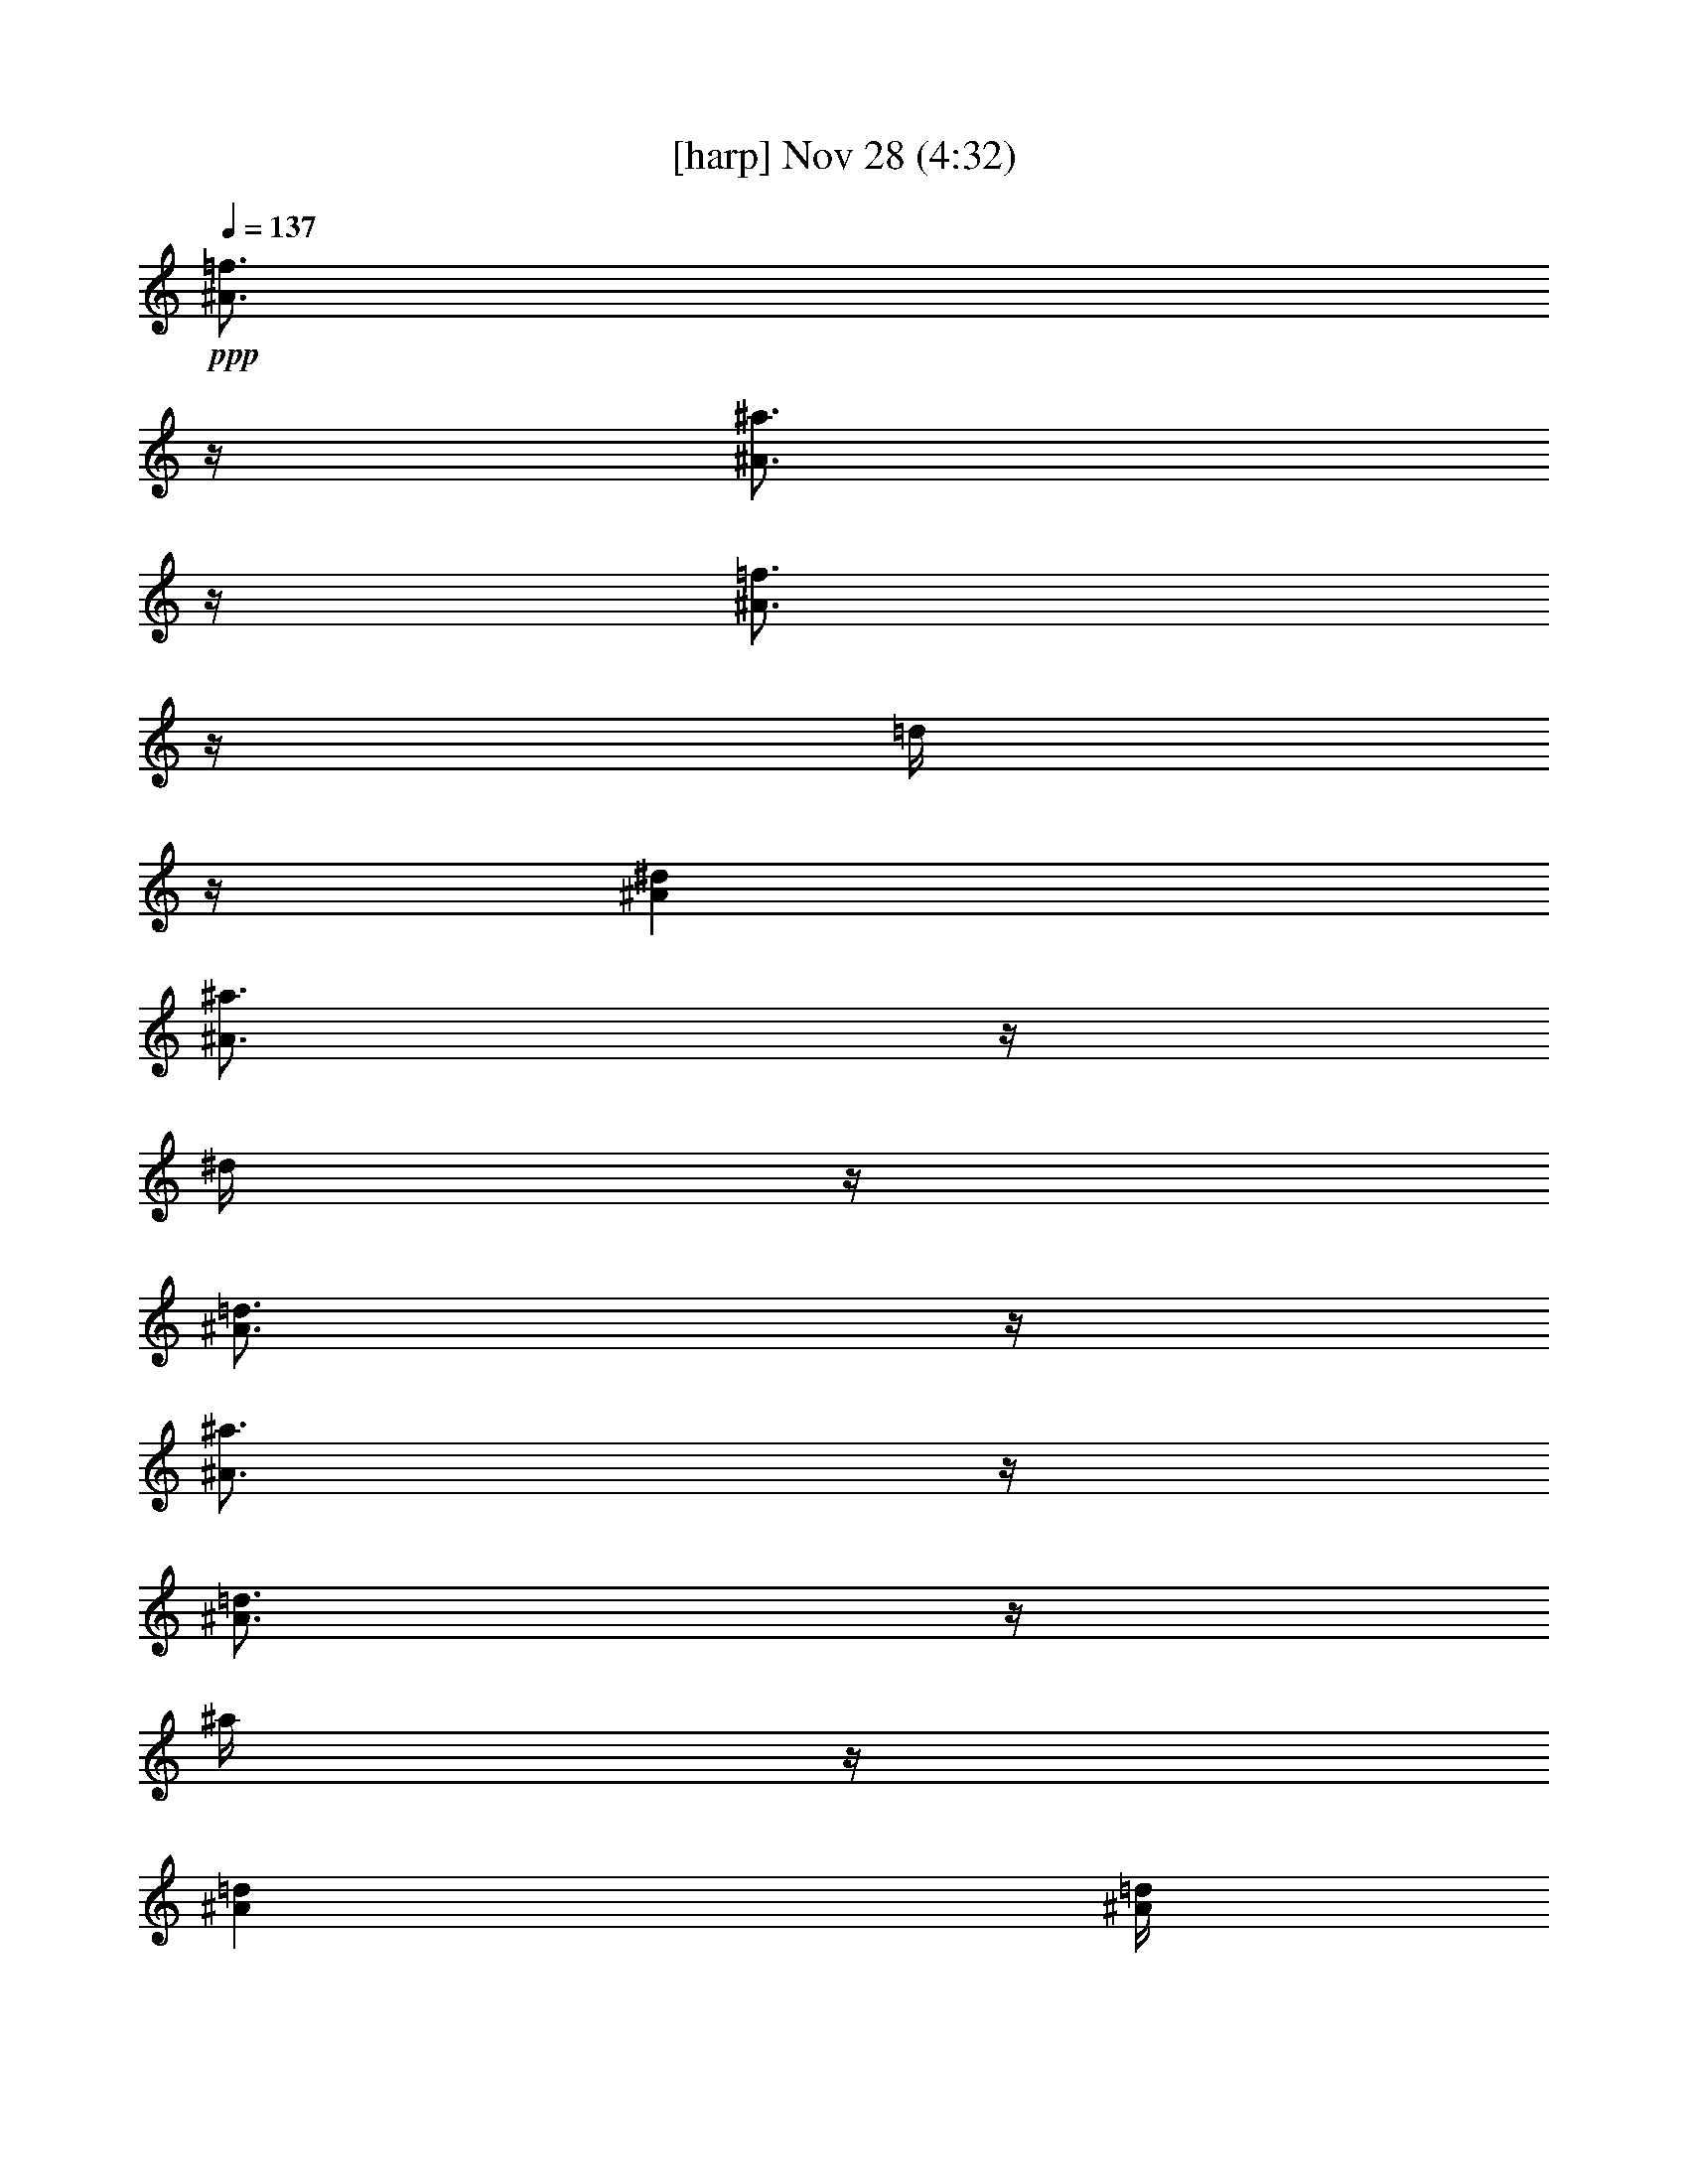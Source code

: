 % 
% conversion by glorgnorbor122 
% http://fefeconv.mirar.org/?filter_user=glorgnorbor122&view=all 
% 28 Nov 1:08 
% using Firefern's ABC converter 
% 
% Artist: 
% Mood: unknown 
% 
% Playing multipart files: 
% /play <filename> <part> sync 
% example: 
% pippin does: /play weargreen 2 sync 
% samwise does: /play weargreen 3 sync 
% pippin does: /playstart 
% 
% If you want to play a solo piece, skip the sync and it will start without /playstart. 
% 
% 
% Recommended solo or ensemble configurations (instrument/file): 
% 

X:1 
T: [harp] Nov 28 (4:32) 
Z: Transcribed by Firefern's ABC sequencer 
% Transcribed for Lord of the Rings Online playing 
% Transpose: 0 (0 octaves) 
% Tempo factor: 100% 
L: 1/4 
K: C 
Q: 1/4=137 
+ppp+ [^A3/4=f3/4] 
z/4 
[^A3/4^a3/4] 
z/4 
[^A3/4=f3/4] 
z/4 
=d/4 
z/4 
[^A^d] 
[^A3/4^a3/4] 
z/4 
^d/4 
z/4 
[^A3/4=d3/4] 
z/4 
[^A3/4^a3/4] 
z/4 
[^A3/4=d3/4] 
z/4 
^a/4 
z/4 
[^A=d] 
[^A/4=d/4] 
z/4 
^a3/4 
z/4 
[^A/4=d/4] 
z/4 
^a3/4 
z/4 
=d/4 
z/4 
[=G/4^A/4] 
z/4 
=c/4 
z/4 
[=G3/4=d3/4] 
z/4 
[=G/4^A/4] 
z/4 
+ppp+ =c/4 
z/4 
[=G3/4=d3/4] 
z/4 
[=G/4^A/4] 
z/4 
=c/4 
z/4 
[=G/4=d/4] 
z/4 
[=G3/4=c3/4] 
z/4 
[=G3/4^A3/4] 
z/4 
=G/4 
z/4 
^A/4 
z/4 
[=G/4=c/4] 
z/4 
[=G3/4=d3/4] 
z/4 
[=G/4^A/4] 
z/4 
=c/4 
z/4 
[=G3/4=d3/4] 
z/4 
[=G/4^A/4] 
z/4 
=c/4 
z/4 
[=G/4=d/4] 
z/4 
[=G3/4=c3/4] 
z/4 
[=G3/2^A3/2] 
+mp+ [^A,3/4=F3/4] 
z/4 
[^A,3/4^A3/4] 
z/4 
+pp+ [^A,3/4=F3/4] 
z/4 
[^A,/4=D/4] 
z/4 
[^A,^D] 
[^A,3/4^A3/4] 
z/4 
^D/4 
z/4 
[^A,3/4=D3/4] 
z/4 
+mp+ [^A,3/4^A3/4] 
z/4 
+pp+ [^A,/4=D/4] 
z/4 
[^A,3/4^A3/4] 
z/4 
[^A,=D] 
[^A,/4=D/4] 
z/4 
[^A,3/4^A3/4] 
z/4 
[^A,/4=D/4] 
z/4 
^A 
z/2 
[=G,/4^A,/4] 
z/4 
=C/4 
z/4 
[=G,3/4=D3/4] 
z/4 
[=G,/4^A,/4] 
z/4 
=C/4 
z/4 
[=G,3/4=D3/4] 
z/4 
[=G,/4^A,/4] 
z/4 
=C/4 
z/4 
[=G,/4=D/4] 
z/4 
[=G,3/4=C3/4] 
z/4 
[=G,3/4^A,3/4] 
z/4 
=G,/4 
z/4 
^A,/4 
z/4 
[=G,/4=C/4] 
z/4 
[=G,3/4=D3/4] 
z/4 
[=G,/4^A,/4] 
z/4 
=C/4 
z/4 
[=G,3/4=D3/4] 
z/4 
[=G,/4^A,/4] 
z/4 
=C/4 
z/4 
[=G,/4=D/4] 
z/4 
[=G,3/4=C3/4] 
z/4 
[=G,3/2^A,3/2] 
+mp+ [^A,3/4=F3/4] 
z/4 
[^A,3/4^A3/4] 
z/4 
[^A,3/4=F3/4] 
z/4 
+pp+ [^A,/4=D/4] 
z/4 
[^A,^D] 
[^A,3/4^A3/4] 
z/4 
^D/4 
z/4 
[^A,3/4=D3/4] 
z/4 
[^A,3/4^A3/4] 
z/4 
[^A,/4=D/4] 
z/4 
+mp+ [^A,3/4^A3/4] 
z/4 
+pp+ [^A,=D] 
[^A,/4=D/4] 
z/4 
[^A,3/4^A3/4] 
z/4 
[^A,/4=D/4] 
z/4 
^A 
z/2 
[=G,/4^A,/4] 
z/4 
=C/4 
z/4 
[=G,3/4=D3/4] 
z/4 
[=G,/4^A,/4] 
z/4 
=C/4 
z/4 
[=G,3/4=D3/4] 
z/4 
[=G,/4^A,/4] 
z/4 
=C/4 
z/4 
[=G,/4=D/4] 
z/4 
[=G,3/4=C3/4] 
z/4 
[=G,3/4^A,3/4] 
z/4 
=G,/4 
z/4 
^A,/4 
z/4 
[=G,/4=C/4] 
z/4 
[=G,3/4=D3/4] 
z/4 
[=G,/4^A,/4] 
z/4 
=C/4 
z/4 
[=G,3/4=D3/4] 
z/4 
[=G,/4^A,/4] 
z/4 
=C/4 
z/4 
[=G,/4=D/4] 
z/4 
[=G,3/4=C3/4] 
z/4 
[=G,/4^A,/4] 
z/4 
=G,/4 
z/4 
^A,/4 
z/4 
=D3/4 
z/4 
+pp+ =G,/4 
z/4 
+pp+ ^A,3/2 
=G/4 
z/4 
=F/4 
z/4 
[=F3/4=d3/4] 
z/4 
=G/4 
z/4 
=F3/2 
[=F3/2=d3/2] 
[=D3/4=F3/4] 
z/4 
[=D=F] 
+pp+ =D/4 
z/4 
=F/4 
z/4 
+pp+ [=F3/4^A3/4] 
z/4 
[=F/4=d/4] 
z/4 
[=F/4=d/4] 
z/4 
=c/4 
z/4 
+pp+ [=F3/4^A3/4] 
z/4 
[=F3/4^A3/4] 
z/4 
[=F3/4^A3/4] 
z/4 
[=F/4^A/4] 
z/4 
[=F^A] 
[^D3/4^A3/4] 
z/4 
[^D3/4^A3/4] 
z/4 
+pp+ [^D/4=d/4] 
z/4 
[^D/4-=d/4] 
^D/4 
=c/4 
z/4 
[^D3/4^A3/4] 
z/4 
[^D3/4^A3/4] 
z/4 
+pp+ [^D3/4^A3/4] 
z/4 
[^D3/4^A3/4] 
z/4 
+pp+ [^D/4^A/4] 
z/4 
=c/4 
z/4 
=d/4 
z/4 
=c3/4 
z/4 
^A/4 
z/4 
=G/4 
z/4 
=F/4 
z3/4 
=G,/4 
z/4 
^A,/4 
z/4 
[=G,3/4=D3/4] 
z/4 
=G/4 
z/4 
=F/4 
z/4 
[=F3/2=d3/2] 
=G/4 
z/4 
=F3/2 
[=F3/2=d3/2] 
[=D3/4=F3/4] 
z/4 
[=D=F] 
+pp+ =D/4 
z/4 
=F/4 
z/4 
+pp+ [=F3/4^A3/4] 
z/4 
[=F/4=d/4] 
z/4 
[=F/4-=d/4] 
=F/4 
=c/4 
z/4 
[=F3/4^A3/4] 
z/4 
[=F3/4^A3/4] 
z/4 
[=F3/4^A3/4] 
z/4 
+pp+ [=F/4^A/4] 
z/4 
+pp+ [=F^A] 
[^D3/4^A3/4] 
z/4 
[^D3/4^A3/4] 
z/4 
[^D/4=d/4] 
z/4 
[^D/4-=d/4] 
^D/4 
=c/4 
z/4 
[^D3/4^A3/4] 
z/4 
+pp+ [^D3/4^A3/4] 
z/4 
+pp+ [^D3/4^A3/4] 
z/4 
[^D3/4^A3/4] 
z/4 
[^D/4^A/4] 
z/4 
=c/4 
z/4 
=d/4 
z/4 
=c3/4 
z/4 
+pp+ ^A/4 
z/4 
=G3/4 
z/4 
+mp+ [^A,3/4=F3/4] 
z/4 
[^A,3/4^A3/4] 
z/4 
[^A,3/4=F3/4] 
z/4 
+pp+ [^A,/4=D/4] 
z/4 
[^A,^D] 
+mp+ [^A,3/4^A3/4] 
z/4 
+pp+ ^D/4 
z/4 
+mp+ [^A,3/4=D3/4] 
z/4 
[^A,3/4^A3/4] 
z/4 
+pp+ [^A,/4=D/4] 
z/4 
+mp+ [^A,3/4^A3/4] 
z/4 
+pp+ [^A,=D] 
[^A,/4=D/4] 
z/4 
[^A,3/4^A3/4] 
z/4 
[^A,/4=D/4] 
z/4 
^A 
z/2 
[=G,/4^A,/4] 
z/4 
=C/4 
z/4 
[=G,3/4=D3/4] 
z/4 
[=G,/4^A,/4] 
z/4 
=C/4 
z/4 
[=G,3/4=D3/4] 
z/4 
[=G,/4^A,/4] 
z/4 
=C/4 
z/4 
[=G,/4=D/4] 
z/4 
[=G,3/4=C3/4] 
z/4 
[=G,3/4^A,3/4] 
z/4 
=G,/4 
z/4 
^A,/4 
z/4 
[=G,/4=C/4] 
z/4 
[=G,3/4=D3/4] 
z/4 
[=G,/4^A,/4] 
z/4 
=C/4 
z/4 
[=G,3/4=D3/4] 
z/4 
[=G,/4^A,/4] 
z/4 
=C/4 
z/4 
[=G,/4=D/4] 
z/4 
[=G,3/4=C3/4] 
z/4 
[=G,/4^A,/4] 
z/4 
=G,/4 
z/4 
^A,/4 
z/4 
[=G,3/4^A,3/4] 
z/4 
[=G,7/4^A,7/4] 
z/4 
[=F3/4=c3/4] 
z/4 
[=F3/4=c3/4] 
z/4 
[=F3/4^A3/4] 
z/4 
[=F/4^A/4] 
z/4 
=c/4 
z/4 
[=F3/2=d3/2] 
[=D3/4=F3/4] 
z/4 
[=D/4=F/4] 
z/4 
=D/4 
z/4 
=F/4 
z/4 
^A/4 
z/4 
=d3/4 
z/4 
[^A/4=d/4] 
z/4 
=f3/4 
z/4 
+mp+ [=G3/4^A3/4=g3/4] 
z/4 
+pp+ [=G3/4=d3/4] 
z/4 
[=G3/4=d3/4] 
z/4 
[=G/4=d/4] 
z/4 
=c/4 
z/4 
[=G/4=d/4] 
z/4 
[=G/4=d/4] 
z/4 
=c/4 
z/4 
[^D3/4^A3/4] 
z/4 
[^D/4=d/4] 
z/4 
[^D/4=d/4] 
z/4 
=c/4 
z/4 
[^D3/4^A3/4] 
z/4 
[^D3/4^A3/4] 
z/4 
[^D3/4^A3/4] 
z/4 
[^D3/4^A3/4] 
z/4 
[^D/4^A/4] 
z/4 
=c/4 
z/4 
=d/4 
z/4 
=c3/4 
z/4 
^A/4 
z/4 
=G/4 
z/4 
=F/4 
z3/4 
=G,/4 
z/4 
^A,/4 
z/4 
[=G,3/4=D3/4] 
z/4 
[=F3/4=c3/4] 
z/4 
[=F3/2=c3/2] 
[=F3/4^A3/4] 
z/4 
[=F/4^A/4] 
z/4 
=c/4 
z/4 
[=F3/2=d3/2] 
[=G,3/4=C3/4=F3/4] 
z/4 
[=A,=C=F] 
+pp+ =G,/4 
z/4 
+pp+ =A,/4 
z/4 
=C3/4 
z/4 
[=A,3/2=C3/2=F3/2] 
[=F3/4^A3/4=f3/4] 
z/4 
=F/4 
z/4 
+mp+ [=G3/4^A3/4=g3/4] 
z/4 
+pp+ =F/4 
z/4 
^A/4 
z/4 
[=F^A=f] 
[=F3/4^A3/4=f3/4] 
z/4 
+mp+ [=G3/4^A3/4=g3/4] 
z/4 
+pp+ =F/4 
z/4 
^A3/4 
z/4 
[=F3/4^A3/4] 
z/4 
=F/4 
z/4 
+mp+ [=F3/4=c3/4] 
z/4 
+pp+ =F/4 
z/4 
^A/4 
z/4 
+mp+ [=F^A] 
[=F3/4=c3/4] 
z/4 
[=F3/4=c3/4] 
z/4 
=d/4 
z/4 
=c/4 
z/4 
^A/4 
z/4 
+pp+ [^D3/4=G3/4] 
z/4 
=G,/4 
z/4 
[^A,3/4^D3/4] 
z/4 
=F/4 
z/4 
=G/4 
z/4 
=F/4 
^A/4 
^d/4 
z/4 
=F/4 
z/4 
^A/4 
z/4 
+pp+ [=F5/2=d5/2] 
[^D3/4=G3/4] 
z/4 
=G,/4 
z/4 
+pp+ [^A,3/4^D3/4] 
z/4 
=F/4 
z/4 
=G/4 
z/4 
=F/4 
^A/4 
^d/4 
z/4 
+pp+ =F/4 
z/4 
+pp+ ^A/4 
z/4 
[=F3/4=d3/4] 
z/4 
[=F3/2=d3/2] 
+mp+ [^A,3/4=F3/4] 
z/4 
[^A,3/4^A3/4] 
z/4 
[^A,3/4=F3/4] 
z/4 
+pp+ [^A,/4=D/4] 
z/4 
+mp+ [^A,^D] 
[^A,3/4^A3/4] 
z/4 
+pp+ ^D/4 
z/4 
+mp+ [^A,3/4=D3/4] 
z/4 
[^A,3/4^A3/4] 
z/4 
+pp+ [^A,/4=D/4] 
z/4 
+mp+ [^A,3/4^A3/4] 
z/4 
+pp+ [^A,=D] 
[^A,/4=D/4] 
z/4 
[^A,3/4^A3/4] 
z/4 
+mp+ [^A,/4=D/4] 
z/4 
^A 
z/2 
+pp+ [=G,/4^A,/4] 
z/4 
=C/4 
z/4 
[=G,3/4=D3/4] 
z/4 
[=G,/4^A,/4] 
z/4 
=C/4 
z/4 
[=G,3/4=D3/4] 
z/4 
[=G,/4^A,/4] 
z/4 
=C/4 
z/4 
[=G,/4=D/4] 
z/4 
[=G,3/4=C3/4] 
z/4 
[=G,3/4^A,3/4] 
z/4 
=G,/4 
z/4 
^A,/4 
z/4 
[=G,/4=C/4] 
z/4 
[=G,3/4=D3/4] 
z/4 
[=G,/4^A,/4] 
z/4 
=C/4 
z/4 
[=G,3/4=D3/4] 
z/4 
[=G,/4^A,/4] 
z/4 
=C/4 
z/4 
[=G,/4=D/4] 
z/4 
[=G,3/4=C3/4] 
z/4 
[=G,3/2^A,3/2] 
+mp+ [^A,3/4=F3/4] 
z/4 
[^A,3/4^A3/4] 
z/4 
[^A,3/4=F3/4] 
z/4 
+pp+ [^A,/4=D/4] 
z/4 
[^A,^D] 
[^A,3/4^A3/4] 
z/4 
^D/4 
z/4 
[^A,3/4=D3/4] 
z/4 
[^A,3/4^A3/4] 
z/4 
[^A,/4=D/4] 
z/4 
[^A,3/4^A3/4] 
z/4 
[^A,=D] 
[^A,/4=D/4] 
z/4 
[^A,3/4^A3/4] 
z/4 
[^A,/4=D/4] 
z/4 
^A 
z/2 
[=G,/4^A,/4] 
z/4 
=C/4 
z/4 
[=G,3/4=D3/4] 
z/4 
[=G,/4^A,/4] 
z/4 
=C/4 
z/4 
[=G,3/4=D3/4] 
z/4 
[=G,/4^A,/4] 
z/4 
=C/4 
z/4 
[=G,/4=D/4] 
z/4 
[=G,3/4=C3/4] 
z/4 
[=G,3/4^A,3/4] 
z/4 
=G,/4 
z/4 
^A,/4 
z/4 
[=G,/4=C/4] 
z/4 
[=G,3/4=D3/4] 
z/4 
[=G,/4^A,/4] 
z/4 
=C/4 
z/4 
[=G,3/4=D3/4] 
z/4 
[=G,/4^A,/4] 
z/4 
=C/4 
z/4 
[=G,/4=D/4] 
z/4 
[=G,3/4=C3/4] 
z/4 
[=F/4=d/4] 
z/4 
+mp+ =c/4 
z/4 
^A/4 
z/4 
[=F3/4=A3/4=c3/4] 
z/4 
=A,/4 
z/4 
[=C3/4=F3/4] 
z/4 
[=F/4=d/4] 
z/4 
=c/4 
z/4 
^A/4 
z/4 
[=F3/4=A3/4=c3/4] 
z/4 
=A,/4 
z/4 
[=C3/4=F3/4] 
z/4 
[=F/4=d/4] 
z/4 
=c3/4 
z/4 
+pp+ [^D3/4=A3/4] 
z/4 
^D/4 
z/4 
[^D3/4=A3/4] 
z/4 
+mp+ [=D3/4^A3/4] 
z/4 
[=D=F^A] 
=D/4 
z/4 
=F/4 
z/4 
+pp+ [=D3/4^A3/4] 
z/4 
+mp+ [=F/4=d/4] 
z/4 
=c/4 
z/4 
+pp+ ^A/4 
z/4 
+mp+ [=F3/4=A3/4=c3/4] 
z/4 
+pp+ [=A,/4=C/4=F/4] 
z/4 
[=A,3/4=C3/4=F3/4] 
z/4 
+mp+ [=F/4=d/4] 
z/4 
=c/4 
z/4 
^A/4 
z/4 
[=F3/4=A3/4=c3/4] 
z/4 
+pp+ [=G,/4=C/4=F/4] 
z/4 
[=A,3/4=C3/4=F3/4] 
z/4 
+mp+ [=F/4=d/4] 
z/4 
=c3/4 
z/4 
[^D3/4=A3/4] 
z/4 
^D/4 
z/4 
[^D3/4=A3/4] 
z/4 
+pp+ [=D3/4^A3/4] 
z/4 
[=D3/2=F3/2^A3/2] 
=F,/4 
z/4 
[^A,3/4=D3/4] 
z/4 
+mp+ [=F/4=d/4] 
z/4 
=c/4 
z/4 
^A/4 
z/4 
[=F3/4=A3/4=c3/4] 
z/4 
+pp+ =F/4 
z/4 
+mp+ =f3/4 
z/4 
[=F/4=d/4] 
z/4 
=c/4 
z/4 
^A/4 
z/4 
[=F3/4=A3/4=c3/4] 
z/4 
+pp+ =F/4 
z/4 
+mp+ =f3/4 
z/4 
[=F/4=c/4] 
z/4 
=d3/4 
z/4 
[=F3/4=A3/4^d3/4] 
z/4 
[=F/4=A/4^d/4] 
z/4 
[=F3/4=A3/4^d3/4] 
z/4 
[=F3/4=A3/4^d3/4] 
z/4 
=d/4 
z/4 
^d/4 
z/4 
=d/4 
z/4 
+pp+ [^D3/4^A3/4] 
z/4 
=G,/4 
z/4 
^A,/4 
z/4 
^D3/4 
z/4 
[^D3/4=G3/4] 
z/4 
=G,/4 
z/4 
[^A,3/4^D3/4] 
z/4 
^d/2 
^d/2 
=F/4 
^A/4 
^d/4 
z/4 
=F/4 
z/4 
^A/4 
z/4 
[=F5/2=d5/2] 
+pp+ [=G,3/4^D3/4=G3/4] 
z/4 
=G,/4 
z/4 
[^A,3/4^D3/4] 
z/4 
+pp+ =F/4 
z/4 
=G/4 
z/4 
=F/4 
^A/4 
^d/4 
z/4 
=F/4 
z/4 
^A/4 
z/4 
[=F3/4=d3/4] 
z/4 
[=F3/2=d3/2] 
[=F3/4=d3/4] 
z/4 
=f3/4 
z/4 
^A3/4 
z/4 
=f/4 
z/4 
[=F^A] 
=f3/4 
z/4 
[=F/4^A/4] 
z/4 
^A3/4 
z/4 
=f3/4 
z/4 
^A3/4 
z/4 
=f/4 
z/4 
^A 
^A/4 
z/4 
=f3/4 
z/4 
^A/4 
z/4 
=f3/2 
[=F3/4^A3/4] 
z/4 
=f3/4 
z/4 
[=F3/4^A3/4] 
z/4 
=f/4 
z/4 
[=F^A] 
=f3/4 
z/4 
[=F/4^A/4] 
z/4 
^A3/4 
z/4 
=f3/4 
z/4 
^A3/4 
z/4 
=f/4 
z/4 
^A 
^A/4 
z/4 
=f3/4 
z/4 
^A/4 
z/4 
=f3/4 
z/4 
^A/4 
=d/4 
=f 
[^A3/4^a3/4] 
z/4 
[^A3/4=f3/4] 
z/4 
=d/4 
z/4 
[^A^d] 
[^A3/4^a3/4] 
z/4 
^d/4 
z/4 
[^A3/4=d3/4] 
z/4 
[^A3/4^a3/4] 
z/4 
[^A3/4=d3/4] 
z/4 
^a/4 
z/4 
[^A=d] 
[^A/4=d/4] 
z/4 
^a3/4 
z/4 
[^A/4=d/4] 
z/4 
^a3/4 
z/4 
=d/4 
z/4 
[=G/4^A/4] 
z/4 
=c/4 
z/4 
[=G3/4=d3/4] 
z/4 
[=G/4^A/4] 
z/4 
=c/4 
z/4 
[=G3/4=d3/4] 
z/4 
[=G/4^A/4] 
z/4 
=c/4 
z/4 
[=G/4=d/4] 
z/4 
[=G3/4=c3/4] 
z/4 
[=G3/4^A3/4] 
z/4 
=G/4 
z/4 
^A/4 
z/4 
[=G/4=c/4] 
z/4 
[=G3/4=d3/4] 
z/4 
[=G/4^A/4] 
z/4 
=c/4 
z/4 
[=G3/4=d3/4] 
z/4 
[=G/4^A/4] 
z/4 
=c/4 
z/4 
[=G/4=d/4] 
z/4 
[=G3/4=c3/4] 
z/4 
[=G3/2^A3/2] 
+mp+ [^A,3/4=F3/4] 
z/4 
[^A,3/4^A3/4] 
z/4 
[^A,3/4=F3/4] 
z/4 
[^A,/4=D/4] 
z/4 
[^A,^D] 
[^A,3/4^A3/4] 
z/4 
^D/4 
z/4 
[^A,3/4=D3/4] 
z/4 
[^A,3/4^A3/4] 
z/4 
[^A,/4=D/4] 
z/4 
[^A,3/4^A3/4] 
z/4 
[^A,=D] 
[^A,/4=D/4] 
z/4 
[^A,3/4^A3/4] 
z/4 
[^A,/4=D/4] 
z/4 
^A 
z/2 
[=G,/4^A,/4] 
z/4 
=C/4 
z/4 
+pp+ [=G,3/4=D3/4] 
z/4 
[=G,/4^A,/4] 
z/4 
=C/4 
z/4 
+mp+ [=G,3/4=D3/4] 
z/4 
+pp+ [=G,/4^A,/4] 
z/4 
=C/4 
z/4 
[=G,/4=D/4] 
z/4 
+mp+ [=G,3/4=C3/4] 
z/4 
[=G,3/4^A,3/4] 
z/4 
=G,/4 
z/4 
^A,/4 
z/4 
[=G,/4=C/4] 
z/4 
[=G,3/4=D3/4] 
z/4 
[=G,/4^A,/4] 
z/4 
=C/4 
z/4 
[=G,3/4=D3/4] 
z/4 
[=G,/4^A,/4] 
z/4 
=C/4 
z/4 
[=G,/4=D/4] 
z/4 
[=G,3/4=C3/4] 
z/4 
+pp+ [=G,3/2^A,3/2] 
[^A,3/4=F3/4] 
z/4 
[^A,3/4^A3/4] 
z/4 
[^A,3/4=F3/4] 
z/4 
[^A,/4=D/4] 
z/4 
[^A,^D] 
[^A,3/4^A3/4] 
z/4 
^D/4 
z/4 
[^A,3/4=D3/4] 
z/4 
[^A,3/4^A3/4] 
z/4 
[^A,/4=D/4] 
z/4 
[^A,3/4^A3/4] 
z/4 
[^A,=D] 
[^A,/4=D/4] 
z/4 
[^A,3/4^A3/4] 
z/4 
[^A,/4=D/4] 
z/4 
^A 
z/2 
[=G,/4^A,/4] 
z/4 
=C/4 
z/4 
[=G,3/4=D3/4] 
z/4 
[=G,/4^A,/4] 
z/4 
=C/4 
z/4 
[=G,3/4=D3/4] 
z/4 
[=G,/4^A,/4] 
z/4 
=C/4 
z/4 
[=G,/4=D/4] 
z/4 
[=G,3/4=C3/4] 
z/4 
[=G,3/4^A,3/4] 
z/4 
=G,/4 
z/4 
^A,/4 
z/4 
[=G,/4=C/4] 
z/4 
[=G,3/4=D3/4] 
z/4 
[=G,/4^A,/4] 
z/4 
=C/4 
z/4 
[=G,3/4=D3/4] 
z/4 
[=G,/4^A,/4] 
z/4 
=C/4 
z/4 
[=G,/4=D/4] 
z/4 
[=G,3/4=C3/4] 
z/4 
[=G,3/2^A,3/2] 
[^A,3/4=F3/4] 
z/4 
+mp+ [^A,3/4^A3/4] 
z/4 
+pp+ [^A,3/4=F3/4] 
z/4 
[^A,/4=D/4] 
z/4 
+mp+ [^A,^D] 
+pp+ [^A,3/4^A3/4] 
z/4 
^D/4 
z/4 
[^A,3/4=D3/4] 
z/4 
[^A,3/4^A3/4] 
z/4 
[^A,3/4=D3/4] 
z/4 
^A/4 
z/4 
[^A,=D] 
[^A,3/4^A3/4] 
z/4 
[^A,3/4=D3/4] 
z/4 
[^A,3/2^A3/2] 
[=G,3/4^A,3/4^D3/4=G3/4] 
z/4 
=F/4 
^A/4 
^d/4 
z/4 
^d/4 
z/4 
+mp+ ^d/4 
z/4 
=d3/4 
z/4 
=c3/2 
^A5/2 
^A7/4 
z3/4 
=G/4 
z/4 
=G3/4 
z/4 
^d3/2 
=d3/4 
z/4 
^A3/4 
z/4 
+pp+ =G/4 
z/4 
[=D8=F8^A8] 
z4 z4 
+pp+ [=F7/4^A7/4=f7/4] 
z/4 
^A5/2 
=A3/2 
=G7/2 
=F13/2 
[=F/4-^A/4-] 
[=F/2^A/2-=f/2-] 
[^A/4=f/4] 
^A3/4 
z/4 
^A3 
=d7/4 
z/4 
=d3 
=c6 
[=F/4-=A/4-] 
[=F/2=A/2-=c/2-] 
[=A/4=c/4] 
=A3/4 
z/4 
=A3 
=c3/4 
z/4 
[=F/4=G/4-] 
=G11/4 
+ppp+ =F7 
+pp+ [=F/4-=A/4-] 
[=F/2=A/2-=c/2-] 
[=A/4=c/4] 
=A3/4 
z/4 
=A3 
+ppp+ =c3 
[=F/4=G/4-] 
=G9/4 
=F5/2 


X:2 
T: [lute] Nov 28 (4:32) 
Z: Transcribed by Firefern's ABC sequencer 
% Transcribed for Lord of the Rings Online playing 
% Transpose: 0 (0 octaves) 
% Tempo factor: 100% 
L: 1/4 
K: C 
Q: 1/4=137 
+ppp+ [=d3/2=g3/2] 
=d3/4 
z/4 
+ppp+ =g/4 
z/4 
+ppp+ =d3/4 
z/4 
[^d3/4^a3/4] 
z/4 
^d3/4 
z/4 
[=f3/2^a3/2] 
[=f3/4^a3/4] 
z/4 
+ppp+ ^a/4 
z/4 
=f3/4 
z/4 
+ppp+ [=f3/2^a3/2] 
[=f3/4^a3/4] 
z/4 
+ppp+ ^a/4 
z/4 
+ppp+ =f3/4 
z/4 
[=d3/2=g3/2] 
[=d3/4=g3/4] 
z/4 
=g/4 
z/4 
=d3/4 
z/4 
[^d3/2^a3/2] 
[^d3/4^a3/4] 
z/4 
+ppp+ ^d/4 
z/4 
+ppp+ ^d3/4 
z/4 
+pp+ [^d3/2^a3/2] 
[^d3/4^a3/4] 
z/4 
+ppp+ ^d/4 
z/4 
^d3/4 
z/4 
+pp+ [=c3/2=g3/2=c'3/2] 
[=g3/4=c'3/4] 
z/4 
+ppp+ =c/4 
z/4 
+pp+ =c'/4 
z/4 
+pp+ [=D/4=G/4] 
z/4 
[=G,3/4=G3/4] 
z/4 
[=G,3/4=G3/4] 
z/4 
[=G,3/4=G3/4] 
z/4 
=G/4 
z/4 
^d/4 
z/4 
[^D3/4^d3/4] 
z/4 
[^D/4^d/4] 
z/4 
^A/4 
z/4 
[^A,3/4^A3/4] 
z/4 
[^A,3/4^A3/4] 
z/4 
[^A,3/4^A3/4] 
z/4 
[^A,3/4^A3/4] 
z/4 
[^A,3/4^A3/4] 
z/4 
[^A,3/4^A3/4] 
z/4 
[^A,3/4^A3/4] 
z/4 
[^A,/4^A/4] 
z/4 
[=D/4=G/4] 
z/4 
[=G,3/4=G3/4] 
z/4 
[=G,3/4=G3/4] 
z/4 
[=G,3/4=G3/4] 
z/4 
=G/4 
z/4 
^d/4 
z/4 
[^D3/4^d3/4] 
z/4 
[^D3/4^d3/4] 
z/4 
[^D3/4^d3/4] 
z/4 
[^D3/4^d3/4] 
z/4 
[^D,3/4^D3/4] 
z/4 
[^D,3/4^D3/4] 
z/4 
[^D,3/4^D3/4] 
z/4 
[^D,/4^D/4] 
z/4 
=c/4 
z/4 
[=C3/4=c3/4] 
z/4 
[=C3/4=c3/4] 
z/4 
[=C3/4=c3/4] 
z/4 
[=C/4=c/4] 
z/4 
=G/4 
z/4 
[=G,3/4=G3/4] 
z/4 
[=G,3/4=G3/4] 
z/4 
[=G,3/4=G3/4] 
z/4 
=G/4 
z/4 
^d/4 
z/4 
[^D3/4^d3/4] 
z/4 
[^D/4^d/4] 
z/4 
^A/4 
z/4 
[^A,3/4^A3/4] 
z/4 
[^A,3/4^A3/4] 
z/4 
[^A,3/4^A3/4] 
z/4 
[^A,3/4^A3/4] 
z/4 
[^A,3/4^A3/4] 
z/4 
[^A,3/4^A3/4] 
z/4 
[^A,3/4^A3/4] 
z/4 
[^A,/4^A/4] 
z/4 
[=D/4=G/4] 
z/4 
[=G,3/4=G3/4] 
z/4 
[=G,3/4=G3/4] 
z/4 
[=G,3/4=G3/4] 
z/4 
=G/4 
z/4 
^d/4 
z/4 
[^D3/4^d3/4] 
z/4 
[^D3/4^d3/4] 
z/4 
[^D3/4^d3/4] 
z/4 
[^D3/4^d3/4] 
z/4 
[^D,3/4^D3/4] 
z/4 
[^D,3/4^D3/4] 
z/4 
[^D,3/4^D3/4] 
z/4 
+pp+ [^D,/4^D/4] 
z/4 
=c/4 
z/4 
+pp+ [=C3/4=c3/4] 
z/4 
[=C3/4=c3/4] 
z/4 
[=C3/4=c3/4] 
z/4 
+pp+ [=C/4=c/4] 
z/4 
=G/4 
z/4 
+pp+ [=G3/4=d3/4] 
z/4 
+pp+ [=G3/4=d3/4] 
z/4 
[=G3/4=d3/4] 
z/4 
[=G3/4=d3/4] 
z/4 
[^d3/4^a3/4] 
z/4 
[^d3/4^a3/4] 
z/4 
[^A3/4^a3/4] 
z/4 
[^A3/4^a3/4] 
z/4 
[^A3/4^a3/4] 
z/4 
[^A3/4^a3/4] 
z/4 
[^A3/4^a3/4] 
z/4 
[^A3/4^a3/4] 
z/4 
[^A3/4^a3/4] 
z/4 
[^A3/4^a3/4] 
z/4 
[=d3/4=g3/4^a3/4] 
z/4 
[=d3/4=g3/4^a3/4] 
z/4 
[=d3/4=g3/4^a3/4] 
z/4 
[=d3/4=g3/4^a3/4] 
z/4 
[^d3/4^a3/4] 
z/4 
[^d3/4^a3/4] 
z/4 
[^d3/4^a3/4] 
z/4 
[^d3/4^a3/4] 
z/4 
[^d3/4^a3/4] 
z/4 
[^d3/4^a3/4] 
z/4 
[^d3/4^a3/4] 
z/4 
[^d3/4^a3/4] 
z/4 
[=c3/4=g3/4=c'3/4] 
z/4 
[=c3/4=g3/4=c'3/4] 
z/4 
[=c3/4=g3/4=c'3/4] 
z/4 
[=c3/4=g3/4=c'3/4] 
z/4 
[=G/4-=d/4-=g/4] 
[=G3/4=d3/4] 
[=G3/4=d3/4] 
z/4 
[=G3/4=d3/4] 
z/4 
[=G3/4=d3/4] 
z/4 
[^d3/4^a3/4] 
z/4 
[^d3/4^a3/4] 
z/4 
[^A3/4=f3/4^a3/4] 
z/4 
[^A3/4=f3/4^a3/4] 
z/4 
[^A3/4=f3/4^a3/4] 
z/4 
[^A3/4=f3/4^a3/4] 
z/4 
[^A3/4=f3/4^a3/4] 
z/4 
[^A3/4=f3/4^a3/4] 
z/4 
[^A3/4=f3/4^a3/4] 
z/4 
[^A3/4=f3/4^a3/4] 
z/4 
[=d3/4=g3/4^a3/4] 
z/4 
[=d3/4=g3/4^a3/4] 
z/4 
[=d3/4=g3/4^a3/4] 
z/4 
[=d3/4=g3/4^a3/4] 
z/4 
[^d3/4^a3/4] 
z/4 
[^d3/4^a3/4] 
z/4 
[^d3/4^a3/4] 
z/4 
[^d3/4^a3/4] 
z/4 
[^d3/4^a3/4] 
z/4 
[^d3/4^a3/4] 
z/4 
[^d3/4^a3/4] 
z/4 
[^d3/4^a3/4] 
z/4 
[=c3/4=g3/4=c'3/4] 
z/4 
[=c3/4=g3/4=c'3/4] 
z/4 
[=c3/4=g3/4=c'3/4] 
z/4 
[=c3/4=g3/4=c'3/4] 
z/4 
+pp+ [=G,3/4=G3/4] 
z/4 
[=G,3/4=G3/4] 
z/4 
[=G,3/4=G3/4] 
z/4 
=G/4 
z/4 
^d/4 
z/4 
[^D3/4^d3/4] 
z/4 
[^D/4^d/4] 
z/4 
^A/4 
z/4 
[^A,3/4^A3/4] 
z/4 
[^A,3/4^A3/4] 
z/4 
[^A,3/4^A3/4] 
z/4 
[^A,3/4^A3/4] 
z/4 
[^A,3/4^A3/4] 
z/4 
[^A,3/4^A3/4] 
z/4 
[^A,3/4^A3/4] 
z/4 
[^A,/4^A/4] 
z/4 
[=D/4=G/4] 
z/4 
[=G,3/4=G3/4] 
z/4 
[=G,3/4=G3/4] 
z/4 
[=G,3/4=G3/4] 
z/4 
=G/4 
z/4 
^d/4 
z/4 
[^D3/4^d3/4] 
z/4 
[^D3/4^d3/4] 
z/4 
[^D3/4^d3/4] 
z/4 
[^D3/4^d3/4] 
z/4 
[^D,3/4^D3/4] 
z/4 
[^D,3/4^D3/4] 
z/4 
[^D,3/4^D3/4] 
z/4 
+pp+ [^D,/4^D/4] 
z/4 
=c/4 
z/4 
+pp+ [=C3/4=c3/4] 
z/4 
[=C3/4=c3/4] 
z/4 
[=C3/4=c3/4] 
z/4 
+pp+ [=C/4=c/4] 
z/4 
=G/4 
z/4 
+pp+ [=G3/4=d3/4] 
z/4 
[=G3/4=d3/4] 
z/4 
[=G3/4=d3/4] 
z/4 
[=G3/4=d3/4] 
z/4 
[^d3/4^a3/4] 
z/4 
[^d3/4^a3/4] 
z/4 
[^A3/4=f3/4^a3/4] 
z/4 
[^A3/4=f3/4^a3/4] 
z/4 
[^A3/4=f3/4^a3/4] 
z/4 
[^A3/4=f3/4^a3/4] 
z/4 
[^A3/4=f3/4^a3/4] 
z/4 
[^A3/4=f3/4^a3/4] 
z/4 
[^A3/4=f3/4^a3/4] 
z/4 
^a3/4 
z/4 
[=d3/4=g3/4^a3/4] 
z/4 
+pp+ [=d3/4=g3/4^a3/4] 
z/4 
+pp+ [=d3/4=g3/4^a3/4] 
z/4 
[=d3/4=g3/4^a3/4] 
z/4 
^d3/4 
z/4 
^d 
[^d3/4^a3/4] 
z/4 
[^d3/4^a3/4] 
z/4 
[^d3/4^a3/4] 
z/4 
[^d3/4^a3/4] 
z/4 
[^d3/4^a3/4] 
z/4 
[^d3/4^a3/4] 
z/4 
[=c3/4=g3/4=c'3/4] 
z/4 
[=c3/4=g3/4=c'3/4] 
z/4 
[=c3/4=g3/4=c'3/4] 
z/4 
[=c3/4=g3/4=c'3/4] 
z/4 
[=G/4-=d/4-=g/4] 
[=G3/4=d3/4] 
[=G3/4=d3/4] 
z/4 
[=G3/4=d3/4] 
z/4 
[=G3/4=d3/4] 
z/4 
[^d3/4^a3/4] 
z/4 
[^d3/4^a3/4] 
z/4 
[=F3/4=c3/4=f3/4] 
z/4 
+pp+ [=F3/4=c3/4=f3/4] 
z/4 
+pp+ [=F3/4=c3/4=f3/4] 
z/4 
+pp+ [=F3/4=c3/4=f3/4] 
z/4 
+pp+ [=F3/4=c3/4=f3/4] 
z/4 
[=F3/4=c3/4=f3/4] 
z/4 
[=F3/4=c3/4=f3/4] 
z/4 
[=F3/4=c3/4=f3/4] 
z/4 
[^D,3/4^D3/4] 
z/4 
[^d3/4^a3/4] 
z/4 
[^d3/4^a3/4] 
z/4 
[^d3/4^a3/4] 
z/4 
[^d3/4^a3/4] 
z/4 
[^d3/4^a3/4] 
z/4 
[^d3/4^a3/4] 
z/4 
[^d3/4^a3/4] 
z/4 
[=F,3/4=F3/4] 
z/4 
[=f3/4=a3/4=c'3/4] 
z/4 
[=f3/4=a3/4=c'3/4] 
z/4 
[=f3/4=a3/4=c'3/4] 
z/4 
[=f3/4=a3/4=c'3/4] 
z/4 
[=f3/4=a3/4=c'3/4] 
z/4 
[=f3/4=a3/4=c'3/4] 
z/4 
+pp+ [=f3/4=a3/4=c'3/4] 
z/4 
[^D,3/2^D3/2] 
[^d3/4=g3/4] 
z/4 
^d3/2 
+pp+ [^d3/2=g3/2^a3/2] 
[=g3/4^a3/4] 
z/4 
+pp+ ^d/4 
z/4 
+pp+ ^a3/4 
z/4 
+pp+ [^D,3/2^D3/2] 
+pp+ [^d3/4=g3/4] 
z/4 
^d3/2 
[^d3/2=g3/2^a3/2] 
[=g3/4^a3/4] 
z/4 
+pp+ ^d/4 
z/4 
+pp+ ^a3/4 
z/4 
[=G,3/4=G3/4] 
z/4 
[=G,3/4=G3/4] 
z/4 
[=G,3/4=G3/4] 
z/4 
=G/4 
z/4 
^d/4 
z/4 
[^D3/4^d3/4] 
z/4 
[^D/4^d/4] 
z/4 
^A/4 
z/4 
[^A,3/4^A3/4] 
z/4 
[^A,3/4^A3/4] 
z/4 
[^A,3/4^A3/4] 
z/4 
[^A,3/4^A3/4] 
z/4 
[^A,3/4^A3/4] 
z/4 
[^A,3/4^A3/4] 
z/4 
[^A,3/4^A3/4] 
z/4 
[^A,/4^A/4] 
z/4 
[=D/4=G/4] 
z/4 
[=G,3/4=G3/4] 
z/4 
[=G,3/4=G3/4] 
z/4 
[=G,3/4=G3/4] 
z/4 
+pp+ =G/4 
z/4 
+pp+ ^d/4 
z/4 
[^D3/4^d3/4] 
z/4 
[^D3/4^d3/4] 
z/4 
[^D3/4^d3/4] 
z/4 
[^D3/4^d3/4] 
z/4 
[^D,3/4^D3/4] 
z/4 
[^D,3/4^D3/4] 
z/4 
[^D,3/4^D3/4] 
z/4 
[^D,/4^D/4] 
z/4 
=c/4 
z/4 
[=C3/4=c3/4] 
z/4 
[=C3/4=c3/4] 
z/4 
[=C3/4=c3/4] 
z/4 
[=C/4=c/4] 
z/4 
+pp+ =G/4 
z/4 
+pp+ [=G,3/4=G3/4] 
z/4 
[=G,3/4=G3/4] 
z/4 
[=G,3/4=G3/4] 
z/4 
=G/4 
z/4 
^d/4 
z/4 
[^D3/4^d3/4] 
z/4 
[^D/4^d/4] 
z/4 
^A/4 
z/4 
[^A,3/4^A3/4] 
z/4 
[^A,3/4^A3/4] 
z/4 
[^A,3/4^A3/4] 
z/4 
[^A,3/4^A3/4] 
z/4 
[^A,3/4^A3/4] 
z/4 
[^A,3/4^A3/4] 
z/4 
[^A,3/4^A3/4] 
z/4 
[^A,/4^A/4] 
z/4 
[=D/4=G/4] 
z/4 
[=G,3/4=G3/4] 
z/4 
[=G,3/4=G3/4] 
z/4 
[=G,3/4=G3/4] 
z/4 
=G/4 
z/4 
^d/4 
z/4 
[^D3/4^d3/4] 
z/4 
[^D3/4^d3/4] 
z/4 
[^D3/4^d3/4] 
z/4 
+pp+ [^D3/4^d3/4] 
z/4 
+pp+ [^D,3/4^D3/4] 
z/4 
[^D,3/4^D3/4] 
z/4 
[^D,3/4^D3/4] 
z/4 
[^D,/4^D/4] 
z/4 
+pp+ =c/4 
z/4 
+pp+ [=C3/4=c3/4] 
z/4 
[=C3/4=c3/4] 
z/4 
[=C3/4=c3/4] 
z/4 
[=C3/4=c3/4] 
z/4 
[=F,3/2=F3/2] 
[=F3/4=c3/4=f3/4] 
z/4 
[=F/4=c/4] 
z/4 
=f3/4 
z/4 
[=F3/2=c3/2=f3/2] 
[=c3/4=f3/4] 
z/4 
=F/4 
z/4 
=f/4 
z/4 
^d/4 
z/4 
[^D3/2^A3/2^d3/2] 
[^D,3/4^D3/4] 
z/4 
+pp+ ^D/4 
z/4 
+pp+ ^d3/4 
z/4 
[^A,3/2^A3/2] 
[^A3/4=f3/4^a3/4] 
z/4 
+pp+ [^A/4=f/4] 
z/4 
+pp+ ^a3/4 
z/4 
[=F,3/2=F3/2] 
[=F3/4=c3/4=f3/4] 
z/4 
[=F/4=c/4] 
z/4 
=f3/4 
z/4 
[=F3/2=c3/2=f3/2] 
[=c3/4=f3/4] 
z/4 
=F/4 
z/4 
=f/4 
z/4 
^d/4 
z/4 
[^D3/2^A3/2^d3/2] 
[^D,3/4^D3/4] 
z/4 
^D/4 
z/4 
^d3/4 
z/4 
[^A,3/2^A3/2] 
[^A3/4=f3/4^a3/4] 
z/4 
[^A/4=f/4] 
z/4 
^a3/4 
z/4 
[=F3/2=c3/2=f3/2] 
[=F3/4=c3/4=f3/4] 
z/4 
[=F/4=c/4] 
z/4 
=f3/4 
z/4 
[=F3/2=c3/2=f3/2] 
[=F,3/4=F3/4] 
z/4 
[=F/4=c/4] 
z/4 
=f/4 
z/4 
[=A/4=d/4] 
z/4 
[=D3/2=d3/2] 
[=D3/4=d3/4] 
z/4 
=D/4 
z/4 
=d3/4 
z/4 
[^D3/2^A3/2^d3/2] 
[^D3/4^A3/4^d3/4] 
z/4 
[^D/4^A/4] 
z/4 
^d/4 
z/4 
^D/4 
z/4 
[^D,-^D-] 
[^D,/4-^D/4-^d/4] 
[^D,/4^D/4] 
[^d3/4=g3/4] 
z/4 
^d/4 
z/4 
=g3/4 
z/4 
[^d3/2=g3/2^a3/2] 
[=g3/4^a3/4] 
z/4 
^d/4 
z/4 
^a3/4 
z/4 
[^D,3/2^D3/2] 
[^d3/4=g3/4] 
z/4 
^d/4 
z/4 
=g3/4 
z/4 
[^d3/2=g3/2^a3/2] 
[=g3/4^a3/4] 
z/4 
^d/4 
z/4 
+pp+ ^a3/4 
z/4 
+pp+ [=d3/2=g3/2] 
=d3/4 
z/4 
=g/4 
z/4 
=d3/4 
z/4 
[^d3/4^a3/4] 
z/4 
^d3/4 
z/4 
[=f3/2^a3/2] 
[=f3/4^a3/4] 
z/4 
^a/4 
z/4 
=f3/4 
z/4 
[=f3/2^a3/2] 
[=f3/4^a3/4] 
z/4 
+pp+ ^a/4 
z/4 
+pp+ =f3/4 
z/4 
[=d3/2=g3/2] 
[=d3/4^a3/4] 
z/4 
=g/4 
z/4 
=d3/4 
z/4 
[^d3/4^a3/4] 
z/4 
^d3/4 
z/4 
[=f3/2^a3/2] 
[=f3/4^a3/4] 
z/4 
^a/4 
z/4 
=f3/4 
z/4 
[=f3/2^a3/2] 
[=f3/4^a3/4] 
z/4 
^a/4 
z/4 
=f3/4 
z/4 
[=d3/2=g3/2] 
=d3/4 
z/4 
=g/4 
z/4 
=d3/4 
z/4 
[^d3/4^a3/4] 
z/4 
^d3/4 
z/4 
[=f3/2^a3/2] 
[=f3/4^a3/4] 
z/4 
^a/4 
z/4 
=f3/4 
z/4 
[=f3/2^a3/2] 
[=f3/4^a3/4] 
z/4 
^a/4 
z/4 
=f3/4 
z/4 
[=d3/2=g3/2] 
[=d3/4=g3/4] 
z/4 
+pp+ =g/4 
z/4 
+pp+ =d3/4 
z/4 
[^d3/2^a3/2] 
[^d3/4^a3/4] 
z/4 
^d/4 
z/4 
^d3/4 
z/4 
[^d3/2^a3/2] 
[^d3/4^a3/4] 
z/4 
^d/4 
z/4 
^d3/4 
z/4 
[=c3/2=g3/2=c'3/2] 
[=g3/4=c'3/4] 
z/4 
=c/4 
z/4 
=c'/4 
z/4 
[=D/4=G/4] 
z/4 
[=G,3/4=G3/4] 
z/4 
[=G,3/4=G3/4] 
z/4 
[=G,3/4=G3/4] 
z/4 
=G/4 
z/4 
^d/4 
z/4 
[^D3/4^d3/4] 
z/4 
[^D/4^d/4] 
z/4 
^A/4 
z/4 
[^A,3/4^A3/4] 
z/4 
[^A,3/4^A3/4] 
z/4 
[^A,3/4^A3/4] 
z/4 
[^A,3/4^A3/4] 
z/4 
[^A,3/4^A3/4] 
z/4 
[^A,3/4^A3/4] 
z/4 
[^A,3/4^A3/4] 
z/4 
[^A,/4^A/4] 
z/4 
[=D/4=G/4] 
z/4 
[=G,3/4=G3/4] 
z/4 
[=G,3/4=G3/4] 
z/4 
[=G,3/4=G3/4] 
z/4 
=G/4 
z/4 
^d/4 
z/4 
[^D3/4^d3/4] 
z/4 
[^D3/4^d3/4] 
z/4 
[^D3/4^d3/4] 
z/4 
[^D3/4^d3/4] 
z/4 
[^D,3/4^D3/4] 
z/4 
[^D,3/4^D3/4] 
z/4 
[^D,3/4^D3/4] 
z/4 
[^D,/4^D/4] 
z/4 
=c/4 
z/4 
[=C3/4=c3/4] 
z/4 
[=C3/4=c3/4] 
z/4 
[=C3/4=c3/4] 
z/4 
[=C/4=c/4] 
z/4 
=G/4 
z/4 
[=G,3/4=G3/4] 
z/4 
[=G,3/4=G3/4] 
z/4 
[=G,3/4=G3/4] 
z/4 
=G/4 
z/4 
^d/4 
z/4 
[^D3/4^d3/4] 
z/4 
[^D/4^d/4] 
z/4 
^A/4 
z/4 
[^A,3/4^A3/4] 
z/4 
[^A,3/4^A3/4] 
z/4 
[^A,3/4^A3/4] 
z/4 
[^A,3/4^A3/4] 
z/4 
[^A,3/4^A3/4] 
z/4 
[^A,3/4^A3/4] 
z/4 
[^A,3/4^A3/4] 
z/4 
[^A,/4^A/4] 
z/4 
[=D/4=G/4] 
z/4 
[=G,3/4=G3/4] 
z/4 
[=G,3/4=G3/4] 
z/4 
[=G,3/4=G3/4] 
z/4 
=G/4 
z/4 
^d/4 
z/4 
[^D3/4^d3/4] 
z/4 
[^D3/4^d3/4] 
z/4 
[^D3/4^d3/4] 
z/4 
[^D3/4^d3/4] 
z/4 
[^D,3/4^D3/4] 
z/4 
[^D,3/4^D3/4] 
z/4 
[^D,3/4^D3/4] 
z/4 
[^D,/4^D/4] 
z/4 
=c/4 
z/4 
[=C3/4=c3/4] 
z/4 
[=C3/4=c3/4] 
z/4 
[=C3/4=c3/4] 
z/4 
[=C/4=c/4] 
z/4 
=G/4 
z/4 
[=G,3/4=G3/4] 
z/4 
[=G,3/4=G3/4] 
z/4 
[=G,3/4=G3/4] 
z/4 
[=G,/4=G/4] 
z3/4 
[^D3/4^d3/4] 
z/4 
[^D3/4^d3/4] 
z/4 
[=F,3/2=F3/2] 
[=F3/4=c3/4=f3/4] 
z/4 
[=F/4=c/4] 
z/4 
=f3/4 
z/4 
[=F3/2=c3/2=f3/2] 
[=F,3/4=F3/4] 
z/4 
=F,/4 
z/4 
=F/4 
z/4 
^D/4 
z/4 
+pp+ [^D,3/2^D3/2] 
+pp+ ^d3/4 
z/4 
^d/4 
z/4 
=g/4 
z/4 
^a/4 
z/4 
[^d3/2=g3/2^a3/2] 
+pp+ [=g3/4^a3/4] 
z/4 
^d/4 
z/4 
^a3/4 
z/4 
+pp+ [^d3/2=g3/2^a3/2] 
+pp+ [=g3/4^a3/4] 
z/4 
^d/4 
z/4 
[=g3/4^a3/4] 
z/4 
[^d15/4=g15/4^a15/4] 
z/4 
[^A,8^A8] 
z4 z4 
+ppp+ [=d6^a6] 
[^d8^a8] 
z2 
[=d7^a7] 
[^d8^a8] 
z 
+ppp+ [=f6=a6=c'6] 
^d3/4 
z/4 
^a3/4 
z/4 
^d3/4 
z4 z13/4 
+ppp+ [=f8=a8=c'8] 
+ppp+ [^d5^a5] 
[^D,8^D8] 


